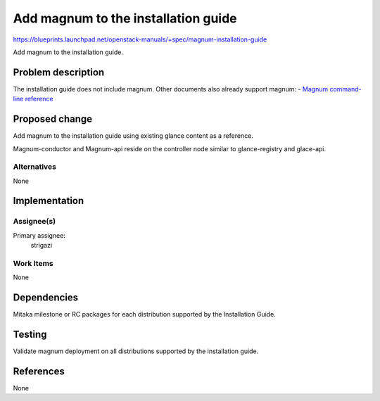 ..
 This work is licensed under a Creative Commons Attribution 3.0 Unported
 License.

 http://creativecommons.org/licenses/by/3.0/legalcode

====================================
Add magnum to the installation guide
====================================

https://blueprints.launchpad.net/openstack-manuals/+spec/magnum-installation-guide

Add magnum to the installation guide.

Problem description
===================

The installation guide does not include magnum. Other documents also already
support magnum:
- `Magnum command-line reference <http://docs.openstack.org/cli-reference/magnum.html>`__

Proposed change
===============

Add magnum to the installation guide using existing glance content as a
reference.

Magnum-conductor and Magnum-api reside on the controller node similar to
glance-registry and glace-api.

Alternatives
------------

None

Implementation
==============

Assignee(s)
-----------

Primary assignee:
  strigazi

Work Items
----------

None

Dependencies
============

Mitaka milestone or RC packages for each distribution supported by the
Installation Guide.

Testing
=======

Validate magnum deployment on all distributions supported by the installation
guide.

References
==========

None
